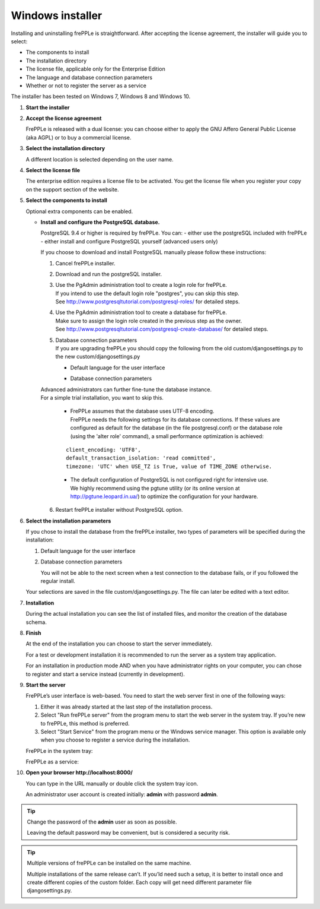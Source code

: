 =================
Windows installer
=================

Installing and uninstalling frePPLe is straightforward. After accepting the
license agreement, the installer will guide you to select:

* The components to install
* The installation directory
* The license file, applicable only for the Enterprise Edition
* The language and database connection parameters
* Whether or not to register the server as a service

The installer has been tested on Windows 7, Windows 8 and Windows 10.

#. **Start the installer**

   .. image:: _images/wininstall0.png
     :scale: 50 %

#. **Accept the license agreement**

   FrePPLe is released with a dual license: you can choose either to apply the
   GNU Affero General Public License (aka AGPL) or to buy a commercial license.

   .. image:: _images/wininstall1.png
     :scale: 50 %

#. **Select the installation directory**

   A different location is selected depending on the user name.

   .. image:: _images/wininstall3.png
     :scale: 50 %

#. **Select the license file**

   The enterprise edition requires a license file to be activated. You get the
   license file when you register your copy on the support section of the website.

   .. image:: _images/wininstall4.png
     :scale: 50 %

#. **Select the components to install**

   Optional extra components can be enabled.

   .. image:: _images/wininstall5.png
     :scale: 50 %

   - **Install and configure the PostgreSQL database.**

     PostgreSQL 9.4 or higher is required by frePPLe.
     You can:
     - either use the postgreSQL included with frePPLe
     - either install and configure PostgreSQL yourself (advanced users only)

     If you choose to download and install PostgreSQL manually please follow these instructions:

     #. Cancel frePPLe installer.

     #. Download and run the postgreSQL installer.

     #. | Use the PgAdmin administration tool to create a login role for frePPLe.
        | If you intend to use the default login role "postgres", you can skip this step.
        | See http://www.postgresqltutorial.com/postgresql-roles/ for detailed steps.

     #. | Use the PgAdmin administration tool to create a database for frePPLe.
        | Make sure to assign the login role created in the previous step as the owner.
        | See http://www.postgresqltutorial.com/postgresql-create-database/ for
           detailed steps.

     #. | Database connection parameters
        | If you are upgrading frePPLe you should copy the following from the
          old custom/djangosettings.py to the new custom/djangosettings.py

        - | Default language for the user interface
        - | Database connection parameters

     | Advanced administrators can further fine-tune the database instance.
     | For a simple trial installation, you want to skip this.

        - | FrePPLe assumes that the database uses UTF-8 encoding.
          | FrePPLe needs the following settings for its database connections. If these
            values are configured as default for the database (in the file postgresql.conf)
            or the database role (using the 'alter role' command), a small performance
            optimization is achieved:

        ::

            client_encoding: 'UTF8',
            default_transaction_isolation: 'read committed',
            timezone: 'UTC' when USE_TZ is True, value of TIME_ZONE otherwise.

        - | The default configuration of PostgreSQL is not configured right for
            intensive use.
          | We highly recommend using the pgtune utility (or its online
            version at http://pgtune.leopard.in.ua/) to optimize the configuration
            for your hardware.

     6. Restart frePPLe installer without PostgreSQL option.

#. **Select the installation parameters**

   If you chose to install the database from the frePPLe installer,
   two types of parameters will be specified during the installation:

   #. Default language for the user interface

   #. Database connection parameters

      You will not be able to the next screen when a test connection to the
      database fails, or if you followed the regular install.

   .. image:: _images/wininstall6.png
     :scale: 50 %

   Your selections are saved in the file custom/djangosettings.py. The file can
   later be edited with a text editor.

#. **Installation**

   During the actual installation you can see the list of installed files, and
   monitor the creation of the database schema.

   .. image:: _images/wininstall7.png
     :scale: 50 %

#. **Finish**

   At the end of the installation you can choose to start the server immediately.

   For a test or development installation it is recommended to run the server as
   a system tray application.

   For an installation in production mode AND when you have administrator rights on
   your computer, you can chose to register and start a service instead (currently
   in development).

   .. image:: _images/wininstall8.png
     :scale: 50 %

#. **Start the server**

   FrePPLe’s user interface is web-based. You need to start the web server first
   in one of the following ways:

   #. Either it was already started at the last step of the installation process.

   #. Select "Run frePPLe server" from the program menu to start the web server
      in the system tray. If you’re new to frePPLe, this method is preferred.

   #. Select "Start Service" from the program menu or the Windows service manager.
      This option is available only when you choose to register a service during
      the installation.

   FrePPLe in the system tray:

   .. image:: _images/systemtray1.png

   .. image:: _images/systemtray2.png

   FrePPLe as a service:

   .. image:: _images/winservice.png

#. **Open your browser http\://localhost:8000/**

   You can type in the URL manually or double click the system tray icon.

   An administrator user account is created initially: **admin** with password **admin**.

.. tip::

  Change the password of the **admin** user as soon as possible.

  Leaving the default password may be convenient, but is considered a security risk.

.. tip::

  Multiple versions of frePPLe can be installed on the same machine.

  Multiple installations of the same release can’t. If you’ld need such a setup, it is better to
  install once and create different copies of the custom folder. Each copy will get need different
  parameter file djangosettings.py.
